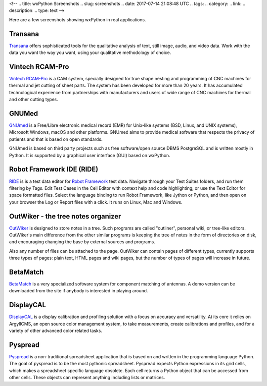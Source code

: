<!--
.. title: wxPython Screenshots
.. slug: screenshots
.. date: 2017-07-14 21:08:48 UTC
.. tags: 
.. category: 
.. link: 
.. description: 
.. type: text
-->


Here are a few screenshots showing wxPython in real applications.


Transana
--------

.. class:: thumbnails

    .. thumbnail:: /screenshots/transana-Synchronize.gif   
    .. thumbnail:: /screenshots/transana-fullmultivid.gif
    .. thumbnail:: /screenshots/transana-Snapshot6.gif     
    .. thumbnail:: /screenshots/transana-MediaConvert.gif  

`Transana <https://www.transana.com/>`_ offers sophisticated tools for the
qualitative analysis of text, still image, audio, and video data. Work with
the data you want the way you want, using your qualitative methodology of
choice.



Vintech RCAM-Pro
----------------

.. class:: thumbnails

    .. thumbnail:: /screenshots/vintechrcam-win10.png   
    .. thumbnail:: /screenshots/vintechrcam-linux.png   

`Vintech RCAM-Pro <http://www.vintech.bg/>`_ is a CAM system, specially
designed for true shape nesting and programming of CNC machines for thermal
and jet cutting of sheet parts. The system has been developed for more than
20 years. It has accumulated technological experience from partnerships
with manufacturers and users of wide range of CNC machines for thermal and
other cutting types.


GNUMed
------

.. class:: thumbnails

    .. thumbnail:: /screenshots/gnumed-gnumed.jpg  
    .. thumbnail:: /screenshots/gnumed-pngwB3Jpp3BF_.png  
    .. thumbnail:: /screenshots/gnumed-screenshot_004.png

`GNUmed <http://wiki.gnumed.de/bin/view/Gnumed>`_ is a Free/Libre
electronic medical record (EMR) for Unix-like systems (BSD, Linux, and UNIX
systems), Microsoft Windows, macOS and other platforms. GNUmed aims to
provide medical software that respects the privacy of patients and that is
based on open standards.

GNUmed is based on third party projects such as free software/open source
DBMS PostgreSQL and is written mostly in Python. It is supported by a
graphical user interface (GUI) based on wxPython.



Robot Framework IDE (RIDE)
--------------------------

.. class:: thumbnails

    .. thumbnail:: /screenshots/RIDE_on_Linux_cell_editor.png 
    .. thumbnail:: /screenshots/RIDE_on_Linux_text_editor.png 
    .. thumbnail:: /screenshots/RIDE_on_Linux_test_runner.png 


`RIDE <https://github.com/robotframework/RIDE>`_ is is a test data 
editor for `Robot Framework <http://robotframework.org/>`_ test data. 
Navigate through your Test Suites folders, and run them
filtering by Tags. Edit Test Cases in the Cell Editor with context help and
code highlighting, or use the Text Editor for space formatted files. Select
the language binding to run Robot Framework, like Jython or Python, and
then open on your browser the Log or Report files with a click. It runs on
Linux, Mac and Windows.



OutWiker - the tree notes organizer
-----------------------------------

.. class:: thumbnails

    .. thumbnail:: /screenshots/outwiker_2.0.0_01_en.png
    .. thumbnail:: /screenshots/outwiker_2.0.0_02_en.png
    .. thumbnail:: /screenshots/outwiker_2.0.0_05_en.png


`OutWiker <http://jenyay.net/Outwiker/English>`_ is designed to store notes in a tree. Such programs are called "outliner", personal wiki, or tree-like editors. OutWiker's main difference from the other similar programs is keeping the tree of notes in the form of directories on disk, and encouraging changing the base by external sources and programs.

Also any number of files can be attached to the page. OutWiker can contain pages of different types, currently supports three types of pages: plain text, HTML pages and wiki pages, but the number of types of pages will increase in future.


BetaMatch
---------

.. class:: thumbnails

    .. thumbnail:: /screenshots/BetaMatch.png

`BetaMatch <http://www.mnw-scan.com/>`_ is a very specialized software system for
component matching of antennas. A demo version can be downloaded from the site if 
anybody is interested in playing around.


DisplayCAL
----------

.. class:: thumbnails

    .. thumbnail:: /screenshots/DisplayCAL-screenshot-GNOME.png
    .. thumbnail:: /screenshots/DisplayCAL-screenshot-GNOME-edit-testchart.png
    .. thumbnail:: /screenshots/DisplayCAL-screenshot-GNOME-profile-information.png
    .. thumbnail:: /screenshots/DisplayCAL-screenshot-GNOME-view-curves.png



`DisplayCAL <https://displaycal.net/>`_ is a display calibration and
profiling solution with a focus on accuracy and versatility. At its core it
relies on ArgyllCMS, an open source color management system, to take
measurements, create calibrations and profiles, and for a variety of other
advanced color related tasks.



Pyspread
--------

.. class:: thumbnails

    .. thumbnail:: /screenshots/pyspread_screenshot_main_window.png
    .. thumbnail:: /screenshots/pyspread_screenshot_sinus_large.png
    .. thumbnail:: /screenshots/pyspread_screenshot_basemap_large.png

`Pyspread <https://manns.github.io/pyspread/>`_ is a non-traditional
spreadsheet application that is based on and written in the programming
language Python. The goal of pyspread is to be the most pythonic
spreadsheet. Pyspread expects Python expressions in its grid cells, which
makes a spreadsheet specific language obsolete. Each cell returns a Python
object that can be accessed from other cells. These objects can represent
anything including lists or matrices.



